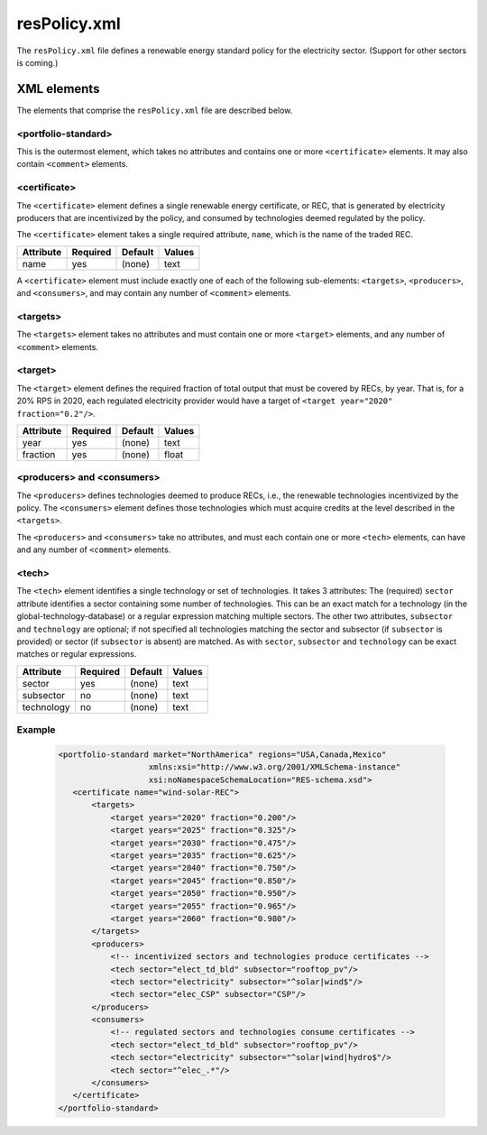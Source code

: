 resPolicy.xml
===================
The ``resPolicy.xml`` file defines a renewable energy standard policy for
the electricity sector. (Support for other sectors is coming.)

XML elements
------------

The elements that comprise the ``resPolicy.xml`` file are described below.

<portfolio-standard>
^^^^^^^^^^^^^^^^^^^^^^^^^^
This is the outermost element, which takes no attributes and contains one
or more ``<certificate>`` elements. It may also contain ``<comment>``
elements.

<certificate>
^^^^^^^^^^^^^
The ``<certificate>`` element defines a single renewable energy certificate,
or REC, that is generated by electricity producers that are incentivized by
the policy, and consumed by technologies deemed regulated by the policy.

The ``<certificate>`` element takes a single required attribute, ``name``,
which is the name of the traded REC.

+-------------+------------+-----------+----------+
| Attribute   | Required   | Default   | Values   |
+=============+============+===========+==========+
| name        | yes        | (none)    | text     |
+-------------+------------+-----------+----------+

A ``<certificate>`` element must include exactly one of each of the following
sub-elements: ``<targets>``, ``<producers>``, and ``<consumers>``, and may
contain any number of ``<comment>`` elements.

<targets>
^^^^^^^^^^^^^

The ``<targets>`` element takes no attributes and must contain one or more
``<target>`` elements, and any number of ``<comment>`` elements.

<target>
^^^^^^^^^^^^^
The ``<target>`` element defines the required fraction of total output that
must be covered by RECs, by year. That is, for a 20% RPS in 2020, each regulated
electricity provider would have a target of ``<target year="2020" fraction="0.2"/>``.

+-------------+------------+-----------+----------+
| Attribute   | Required   | Default   | Values   |
+=============+============+===========+==========+
| year        | yes        | (none)    | text     |
+-------------+------------+-----------+----------+
| fraction    | yes        | (none)    | float    |
+-------------+------------+-----------+----------+

<producers> and <consumers>
^^^^^^^^^^^^^^^^^^^^^^^^^^^^^
The ``<producers>`` defines technologies deemed to produce RECs, i.e., the
renewable technologies incentivized by the policy. The ``<consumers>`` element
defines those technologies which must acquire credits at the level described
in the ``<targets>``.

The ``<producers>`` and ``<consumers>`` take no attributes, and must each
contain one or more ``<tech>`` elements, can have and any number of ``<comment>``
elements.

<tech>
^^^^^^^
The ``<tech>`` element identifies a single technology or set of technologies.
It takes 3 attributes: The (required) ``sector`` attribute identifies a
sector containing some number of technologies. This can be an exact match
for a technology (in the global-technology-database) or a regular expression
matching multiple sectors. The other two attributes, ``subsector`` and
``technology`` are optional; if not specified all technologies matching the
sector and subsector (if ``subsector`` is provided) or sector (if ``subsector``
is absent) are matched. As with ``sector``, ``subsector`` and ``technology``
can be exact matches or regular expressions.

+-------------+------------+-----------+----------+
| Attribute   | Required   | Default   | Values   |
+=============+============+===========+==========+
| sector      | yes        | (none)    | text     |
+-------------+------------+-----------+----------+
| subsector   | no         | (none)    | text     |
+-------------+------------+-----------+----------+
| technology  | no         | (none)    | text     |
+-------------+------------+-----------+----------+


Example
^^^^^^^^

  .. code-block:: xml

     <portfolio-standard market="NorthAmerica" regions="USA,Canada,Mexico"
                        xmlns:xsi="http://www.w3.org/2001/XMLSchema-instance"
                        xsi:noNamespaceSchemaLocation="RES-schema.xsd">
        <certificate name="wind-solar-REC">
            <targets>
                <target years="2020" fraction="0.200"/>
                <target years="2025" fraction="0.325"/>
                <target years="2030" fraction="0.475"/>
                <target years="2035" fraction="0.625"/>
                <target years="2040" fraction="0.750"/>
                <target years="2045" fraction="0.850"/>
                <target years="2050" fraction="0.950"/>
                <target years="2055" fraction="0.965"/>
                <target years="2060" fraction="0.980"/>
            </targets>
            <producers>
                <!-- incentivized sectors and technologies produce certificates -->
                <tech sector="elect_td_bld" subsector="rooftop_pv"/>
                <tech sector="electricity" subsector="^solar|wind$"/>
                <tech sector="elec_CSP" subsector="CSP"/>
            </producers>
            <consumers>
                <!-- regulated sectors and technologies consume certificates -->
                <tech sector="elect_td_bld" subsector="rooftop_pv"/>
                <tech sector="electricity" subsector="^solar|wind|hydro$"/>
                <tech sector="^elec_.*"/>
            </consumers>
        </certificate>
     </portfolio-standard>
